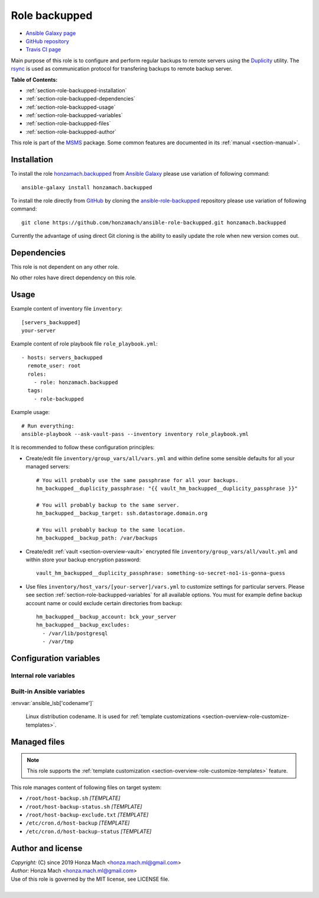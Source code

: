 .. _section-role-backupped:

Role **backupped**
================================================================================

* `Ansible Galaxy page <https://galaxy.ansible.com/honzamach/accounts>`__
* `GitHub repository <https://github.com/honzamach/ansible-role-accounts>`__
* `Travis CI page <https://travis-ci.org/honzamach/ansible-role-accounts>`__

Main purpose of this role is to configure and perform regular backups to remote
servers using the `Duplicity <http://duplicity.nongnu.org/>`_ utility. The
`rsync <https://linux.die.net/man/1/rsync>`__ is used as communication protocol
for transfering backups to remote backup server.

**Table of Contents:**

* :ref:`section-role-backupped-installation`
* :ref:`section-role-backupped-dependencies`
* :ref:`section-role-backupped-usage`
* :ref:`section-role-backupped-variables`
* :ref:`section-role-backupped-files`
* :ref:`section-role-backupped-author`

This role is part of the `MSMS <https://github.com/honzamach/msms>`__ package.
Some common features are documented in its :ref:`manual <section-manual>`.


.. _section-role-backupped-installation:

Installation
--------------------------------------------------------------------------------

To install the role `honzamach.backupped <https://galaxy.ansible.com/honzamach/backupped>`__
from `Ansible Galaxy <https://galaxy.ansible.com/>`__ please use variation of
following command::

    ansible-galaxy install honzamach.backupped

To install the role directly from `GitHub <https://github.com>`__ by cloning the
`ansible-role-backupped <https://github.com/honzamach/ansible-role-backupped>`__
repository please use variation of following command::

    git clone https://github.com/honzamach/ansible-role-backupped.git honzamach.backupped

Currently the advantage of using direct Git cloning is the ability to easily update
the role when new version comes out.


.. _section-role-backupped-dependencies:

Dependencies
--------------------------------------------------------------------------------

This role is not dependent on any other role.

No other roles have direct dependency on this role.


.. _section-role-backupped-usage:

Usage
--------------------------------------------------------------------------------

Example content of inventory file ``inventory``::

    [servers_backupped]
    your-server

Example content of role playbook file ``role_playbook.yml``::

    - hosts: servers_backupped
      remote_user: root
      roles:
        - role: honzamach.backupped
      tags:
        - role-backupped

Example usage::

    # Run everything:
    ansible-playbook --ask-vault-pass --inventory inventory role_playbook.yml

It is recommended to follow these configuration principles:

* Create/edit file ``inventory/group_vars/all/vars.yml`` and within define some sensible
  defaults for all your managed servers::

        # You will probably use the same passphrase for all your backups.
        hm_backupped__duplicity_passphrase: "{{ vault_hm_backupped__duplicity_passphrase }}"

        # You will probably backup to the same server.
        hm_backupped__backup_target: ssh.datastorage.domain.org

        # You will probably backup to the same location.
        hm_backupped__backup_path: /var/backups

* Create/edit :ref:`vault <section-overview-vault>` encrypted file ``inventory/group_vars/all/vault.yml``
  and within store your backup encryption password::

        vault_hm_backupped__duplicity_passphrase: something-so-secret-no1-is-gonna-guess

* Use files ``inventory/host_vars/[your-server]/vars.yml`` to customize settings
  for particular servers. Please see section :ref:`section-role-backupped-variables`
  for all available options. You must for example define backup account name
  or could exclude certain directories from backup::

        hm_backupped__backup_account: bck_your_server
        hm_backupped__backup_excludes:
          - /var/lib/postgresql
          - /var/tmp


.. _section-role-backupped-variables:

Configuration variables
--------------------------------------------------------------------------------


Internal role variables
~~~~~~~~~~~~~~~~~~~~~~~~~~~~~~~~~~~~~~~~~~~~~~~~~~~~~~~~~~~~~~~~~~~~~~~~~~~~~~~~

.. envvar:: hm_backupped__package_list

    List of packages defined separately for each linux distribution and package manager,
    that MUST be present on target system. Any package on this list will be installed on
    target host. This role currently recognizes only ``apt`` for ``debian``.

    * *Datatype:* ``dict``
    * *Default:* (please see YAML file ``defaults/main.yml``)
    * *Example:*

    .. code-block:: yaml

        hm_backupped__install_packages:
          debian:
            apt:
              - duplicity
              - ...

.. envvar:: hm_backupped__duplicity_passphrase

    Passphrase for backup encryption. Intentionally without default value so that
    user is forced to set it.

    * *Datatype:* ``string``
    * *Default:* ``null``

.. envvar:: hm_backupped__backup_target

    Remote backup server. Intentionally without default value so that the user is
    forced to set it. It should be a hostname or URL.

    * *Datatype:* ``string``
    * *Default:* ``null``

.. envvar:: hm_backupped__backup_path

    Absolute path to backup directory on remote backup server.

    * *Datatype:* ``string``
    * *Default:* ``/var/backups``

.. envvar:: hm_backupped__archive_dir

    Name of the directory to which Duplicity should put backup files (local,
    on backupped server).

    * *Datatype:* ``string``
    * *Default:* ``/var/cache/duplicity``

.. envvar:: hm_backupped__temp_dir

    Working directory for temporary files (local, on backupped server).

    * *Datatype:* ``string``
    * *Default:* ``/var/tmp/``

.. envvar:: hm_backupped__backup_excludes

    List of files/directories excluded from backup process.

    * *Datatype:* ``list of strings``
    * *Default:* ``empty list``


.. envvar:: hm_backupped__cron_backup

    Cron timing specification for backup operation. Default is every day at 02:00am.

    * *Datatype:* ``string``
    * *Default:* ``0 2 * * *``

.. envvar:: hm_backupped__cron_backup_status

    Cron timing specification for backup status operation. Default is every monday at 08:00am.

    * *Datatype:* ``string``
    * *Default:* ``0 8 * * 1``


Built-in Ansible variables
~~~~~~~~~~~~~~~~~~~~~~~~~~~~~~~~~~~~~~~~~~~~~~~~~~~~~~~~~~~~~~~~~~~~~~~~~~~~~~~~

:envvar:`ansible_lsb['codename']`

    Linux distribution codename. It is used for :ref:`template customizations <section-overview-role-customize-templates>`.


.. _section-role-backupped-files:

Managed files
--------------------------------------------------------------------------------

.. note::

    This role supports the :ref:`template customization <section-overview-role-customize-templates>` feature.

This role manages content of following files on target system:

* ``/root/host-backup.sh`` *[TEMPLATE]*
* ``/root/host-backup-status.sh`` *[TEMPLATE]*
* ``/root/host-backup-exclude.txt`` *[TEMPLATE]*
* ``/etc/cron.d/host-backup`` *[TEMPLATE]*
* ``/etc/cron.d/host-backup-status`` *[TEMPLATE]*


.. _section-role-backupped-author:

Author and license
--------------------------------------------------------------------------------

| *Copyright:* (C) since 2019 Honza Mach <honza.mach.ml@gmail.com>
| *Author:* Honza Mach <honza.mach.ml@gmail.com>
| Use of this role is governed by the MIT license, see LICENSE file.
|
